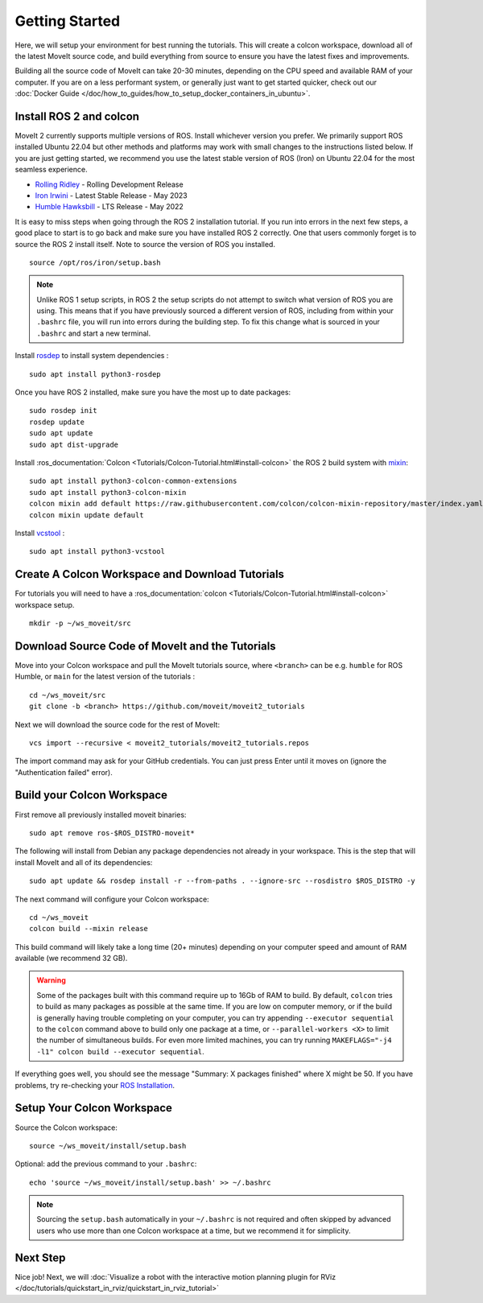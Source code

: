 Getting Started
===============

Here, we will setup your environment for best running the tutorials.
This will create a colcon workspace, download all of the latest MoveIt source code, and build everything from source to ensure you have the latest fixes and improvements.

Building all the source code of MoveIt can take 20-30 minutes, depending on the CPU speed and available RAM of your computer.
If you are on a less performant system, or generally just want to get started quicker, check out our :doc:`Docker Guide </doc/how_to_guides/how_to_setup_docker_containers_in_ubuntu>`.

Install ROS 2 and colcon
^^^^^^^^^^^^^^^^^^^^^^^^^^^^^^^^^^^^^^^^^^^^^^
MoveIt 2 currently supports multiple versions of ROS.
Install whichever version you prefer.
We primarily support ROS installed Ubuntu 22.04 but other methods and platforms may work with small changes to the instructions listed below.
If you are just getting started, we recommend you use the latest stable version of ROS (Iron) on Ubuntu 22.04 for the most seamless experience.

* `Rolling Ridley <https://docs.ros.org/en/rolling/Installation.html>`_ - Rolling Development Release
* `Iron Irwini <https://docs.ros.org/en/iron/Installation.html>`_ - Latest Stable Release - May 2023
* `Humble Hawksbill <https://docs.ros.org/en/humble/Installation.html>`_ - LTS Release - May 2022

It is easy to miss steps when going through the ROS 2 installation tutorial.
If you run into errors in the next few steps, a good place to start is to go back and make sure you have installed ROS 2 correctly.
One that users commonly forget is to source the ROS 2 install itself.
Note to source the version of ROS you installed.  ::

  source /opt/ros/iron/setup.bash

.. note:: Unlike ROS 1 setup scripts, in ROS 2 the setup scripts do not attempt to switch what version of ROS you are using.  This means that if you have previously sourced a different version of ROS, including from within your ``.bashrc`` file, you will run into errors during the building step.  To fix this change what is sourced in your ``.bashrc`` and start a new terminal.

Install `rosdep <http://wiki.ros.org/rosdep>`_ to install system dependencies : ::

  sudo apt install python3-rosdep

Once you have ROS 2 installed, make sure you have the most up to date packages: ::

  sudo rosdep init
  rosdep update
  sudo apt update
  sudo apt dist-upgrade

Install :ros_documentation:`Colcon <Tutorials/Colcon-Tutorial.html#install-colcon>` the ROS 2 build system with `mixin <https://github.com/colcon/colcon-mixin-repository>`_: ::

  sudo apt install python3-colcon-common-extensions
  sudo apt install python3-colcon-mixin
  colcon mixin add default https://raw.githubusercontent.com/colcon/colcon-mixin-repository/master/index.yaml
  colcon mixin update default

Install `vcstool <https://index.ros.org/d/python3-vcstool/>`_ : ::

  sudo apt install python3-vcstool

.. _create_colcon_workspace:

Create A Colcon Workspace and Download Tutorials
^^^^^^^^^^^^^^^^^^^^^^^^^^^^^^^^^^^^^^^^^^^^^^^^
For tutorials you will need to have a :ros_documentation:`colcon <Tutorials/Colcon-Tutorial.html#install-colcon>` workspace setup. ::

  mkdir -p ~/ws_moveit/src

Download Source Code of MoveIt and the Tutorials
^^^^^^^^^^^^^^^^^^^^^^^^^^^^^^^^^^^^^^^^^^^^^^^^
Move into your Colcon workspace and pull the MoveIt tutorials source, where ``<branch>`` can be e.g. ``humble`` for ROS Humble, or ``main`` for the latest version of the tutorials : ::

  cd ~/ws_moveit/src
  git clone -b <branch> https://github.com/moveit/moveit2_tutorials

Next we will download the source code for the rest of MoveIt: ::

  vcs import --recursive < moveit2_tutorials/moveit2_tutorials.repos

The import command may ask for your GitHub credentials.
You can just press Enter until it moves on (ignore the "Authentication failed" error).

Build your Colcon Workspace
^^^^^^^^^^^^^^^^^^^^^^^^^^^
First remove all previously installed moveit binaries: ::

  sudo apt remove ros-$ROS_DISTRO-moveit*

The following will install from Debian any package dependencies not already in your workspace.
This is the step that will install MoveIt and all of its dependencies: ::

  sudo apt update && rosdep install -r --from-paths . --ignore-src --rosdistro $ROS_DISTRO -y

The next command will configure your Colcon workspace: ::

  cd ~/ws_moveit
  colcon build --mixin release


This build command will likely take a long time (20+ minutes) depending on your computer speed and amount of RAM available (we recommend 32 GB).

.. warning::
  Some of the packages built with this command require up to 16Gb of RAM to build. By default, ``colcon``  tries to build as many packages as possible at the same time.
  If you are low on computer memory, or if the build is generally having trouble completing on your computer,
  you can try appending ``--executor sequential`` to the ``colcon`` command above to build only one package at a time, or ``--parallel-workers <X>`` to limit the number of simultaneous builds. For even more limited machines, you can try running ``MAKEFLAGS="-j4 -l1" colcon build --executor sequential``.

If everything goes well, you should see the message "Summary: X packages finished" where X might be 50. If you have problems, try re-checking your `ROS Installation <https://docs.ros.org/en/rolling/Installation.html>`_.

Setup Your Colcon Workspace
^^^^^^^^^^^^^^^^^^^^^^^^^^^

Source the Colcon workspace: ::

  source ~/ws_moveit/install/setup.bash

Optional: add the previous command to your ``.bashrc``: ::

   echo 'source ~/ws_moveit/install/setup.bash' >> ~/.bashrc

.. note:: Sourcing the ``setup.bash`` automatically in your ``~/.bashrc`` is
   not required and often skipped by advanced users who use more than one
   Colcon workspace at a time, but we recommend it for simplicity.

Next Step
^^^^^^^^^
Nice job!
Next, we will :doc:`Visualize a robot with the interactive motion planning plugin for RViz </doc/tutorials/quickstart_in_rviz/quickstart_in_rviz_tutorial>`
